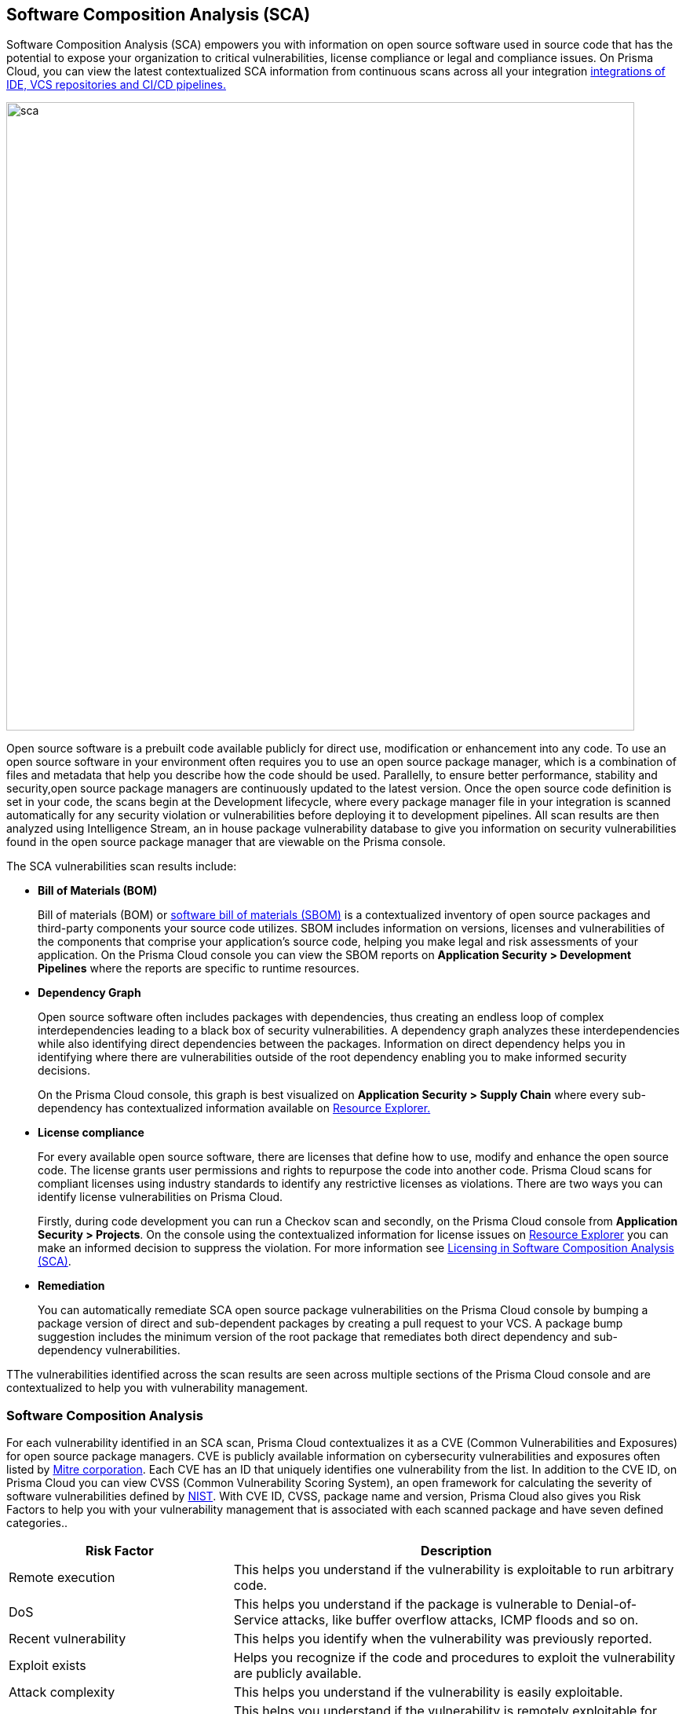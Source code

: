 
== Software Composition Analysis (SCA)

Software Composition Analysis (SCA) empowers you with information on open source software used in source code that has the potential to expose your organization to critical vulnerabilities, license compliance or legal and compliance issues. On Prisma Cloud, you can view the latest contextualized SCA information from continuous scans across all your integration https://docs.paloaltonetworks.com/prisma/prisma-cloud/prisma-cloud-admin-code-security/get-started/connect-your-repositories[integrations of IDE, VCS repositories and CI/CD pipelines.]

image::sca.png[width=800]

Open source software is a prebuilt code available publicly for direct use, modification or enhancement into any code. To use an open source software in your environment often requires you to use an open source package manager, which is a combination of files and metadata that help you describe how the code should be used. Parallelly, to ensure better performance, stability and security,open source package managers are continuously updated to the latest version. 
Once the open source code definition is set in your code, the scans begin at the Development lifecycle, where every package manager file in your integration is scanned automatically for any security violation or vulnerabilities before deploying it to development pipelines. All scan results are then analyzed using Intelligence Stream, an in house package vulnerability database to give you information on security vulnerabilities found in the open source package manager that are viewable on the Prisma console.

The SCA vulnerabilities scan results include:

* *Bill of Materials (BOM)*
+

Bill of materials (BOM) or xref:../visibility/software-bill-of-materials-generation/sbom.adoc[software bill of materials (SBOM)] is a contextualized inventory of open source packages and third-party components your source code utilizes. SBOM includes information on versions, licenses and vulnerabilities of the components that comprise your application's source code, helping you make legal and risk assessments of your application. On the Prisma Cloud console you can view the SBOM reports on *Application Security > Development Pipelines* where the reports are specific to runtime resources.


* *Dependency Graph*
+
Open source software often includes packages with dependencies, thus creating an endless loop of complex interdependencies leading to a black box of security vulnerabilities.
A dependency graph analyzes these interdependencies while also identifying direct dependencies between the packages. Information on direct dependency helps you in identifying where there are vulnerabilities outside of the root dependency enabling you to make informed security decisions.
+
On the Prisma Cloud console, this graph is best visualized on *Application Security > Supply Chain* where every sub-dependency has contextualized information available on xref:../risk-prevention/code/monitor-fix-issues-in-scan.adoc[Resource Explorer.]

* *License compliance*
+
For every available open source software, there are licenses that define how to use, modify and enhance the open source code. The license grants user permissions and rights to repurpose the code into another code. Prisma Cloud scans for compliant licenses using industry standards to identify any restrictive licenses as violations.
There are two ways you can identify license vulnerabilities on Prisma Cloud.
+
Firstly, during code development you can run a Checkov scan and secondly, on the Prisma Cloud console from *Application Security > Projects*. On the console using the contextualized information for license issues on xref:../risk-prevention/code/monitor-fix-issues-in-scan.adoc[Resource Explorer] you can make an informed decision to suppress the violation. For more information see xref:license-compliance-in-sca.adoc[Licensing in Software Composition Analysis (SCA)].


* *Remediation*
+
You can automatically remediate SCA open source package vulnerabilities on the Prisma Cloud console by bumping a package version of direct and sub-dependent packages by creating a pull request to your VCS. A package bump suggestion includes the minimum version of the root package that remediates both direct dependency and sub-dependency vulnerabilities.

TThe vulnerabilities identified across the scan results are seen across multiple sections of the Prisma Cloud console and are contextualized to help you with vulnerability management.

=== Software Composition Analysis

For each vulnerability identified in an SCA scan, Prisma Cloud contextualizes it as a CVE (Common Vulnerabilities and Exposures) for open source package managers. CVE is publicly available information on cybersecurity vulnerabilities and exposures often listed by https://cve.mitre.org/index.html[Mitre corporation]. Each CVE has an ID that uniquely identifies one vulnerability from the list. In addition to the CVE ID, on Prisma Cloud you can view CVSS (Common Vulnerability Scoring System), an open framework for calculating the severity of software vulnerabilities defined by https://nvd.nist.gov/vuln-metrics/cvss#:~:text=The%20Common%20Vulnerability%20Scoring%20System,Base%2C%20Temporal%2C%20and%20Environmental[NIST]. With CVE ID, CVSS, package name and version, Prisma Cloud also gives you Risk Factors to help you with your vulnerability management that is associated with each scanned package and have seven defined categories..

[cols="1,2", options="header"]
|===

|Risk Factor
|Description

|Remote execution
|This helps you understand if the vulnerability is exploitable to run arbitrary code.

|DoS
|This helps you understand if the package is vulnerable to Denial-of-Service attacks, like buffer overflow attacks, ICMP floods and so on.

|Recent vulnerability
|This helps you identify when the vulnerability was previously reported.

|Exploit exists
|Helps you recognize if the code and procedures to exploit the vulnerability are publicly available.

|Attack complexity
|This helps you understand if the vulnerability is easily exploitable.

|Attack vector
|This helps you understand if the vulnerability is remotely exploitable for being bound to the network and identify if there are any threats through the network.

|Reachable from the internet
|This helps you understand if the vulnerability exists in a container that is exposed to the internet.

|===

You can view the SCA scan results on:

* *Integrations*
+
You can monitor SCA scan results in your development lifecycle through integrations of development environments (IDEs) where scan results are in line with package manager files as you code, helping you commit secure code before deployment.
In version control system (VCS) integrations with GitHub and GitLab, vulnerability findings are accessible in pull requests that include information on the CVE ID, severity, CVSS score and the minimum package version to remediate the vulnerability.
+
image::sca-1.png[width=500]

* *Checkov*
+
During your code development or through a CI/CD pipeline you can identify SCA violations in  vulnerabilities and licenses by running Checkov. By running Checkov you can natively scan all your files or choose to specifically identify SCA violations by using `--framework sca_package`.
In this example, you see the scan result of a Checkov run for an SCA scan.
+
image::sca-2.png[width=600]

* *Projects*
+
During periodic scans on Prisma Cloud the SCA scan results are updated and contextualized for monitoring and remediating package vulnerabilities identified in the source code on *Application Security > Projects*. To view results exclusively for SCA scan results enable *Category* - *Vulnerability*.
+
The contextualized information for each package is available on the xref:../risk-prevention/code/monitor-fix-issues-in-scan.adoc[Resource Explorer].
The scan results outline direct and sub-dependency packages in the source code to help you make informed decisions for each type of package.
In this example, you see the scan result of a direct dependency package with contextualized information of a package vulnerability in *Resource Explorer > Errors*.
+
image::sca-3.png[width=800]
+
In this example, you see the scan result of a sub-dependency package with contextualized information of a package vulnerability in *Resource Explorer > Errors*.
+
image::sca-4.png[width=800]

* *Supply Chain*
For a deeper understanding of sub-dependent packages, view the dependency tree on *Application Security > Supply Chain*.
On Supply Chain, Prisma Cloud visualizes the package dependency tree and provides you with contextual information on each identified package and vulnerability on xref:../risk-prevention/code/monitor-fix-issues-in-scan.adoc[Resource Explorer].
+
image::sca-5.png[width=800]


=== Remediate vulnerabilities for SCA

Remediation for SCA scan results can be performed on the console from Projects and Supply Chain.

[.task]

==== Projects

For identified package vulnerabilities, especially packages with direct dependencies, Prisma Cloud provides an automated fix solution for bumping the package version. Additionally, if there are vulnerabilities found in sub-dependency packages, Prisma Cloud offers a solution to bump the root version of the package to the nearest secure version, irrespective of the source of vulnerability.

[.procedure]

. Access *Application Security > Projects* and then filter a repository using .

. Select *Category* - *Vulnerability* to view SCA errors.

. Select the package to remediate.
+
image::sca-6.png[width=800]
+
The console displays a notification informing you on the minimum package version available for bumping. The suggestion ensures the bumping does not contain any vulnerability and minimizes chances of breaking code in packages.
+
In this example of a direct dependency package, you see the notification displaying *“1/1 security vulnerabilities can be fixed by a bump from v5.1.2 to v5.2.2”.*
+
image::sca-7.png[width=600]
+
For vulnerabilities found in a sub-dependency package, a bump fix suggestion will also highlight other vulnerabilities that will be remediated.
+
In this example, you see *“8/10 security vulnerabilities can be fixed by a bump from v3.2.8 to v3.2.13”* notification highlighting the other seven vulnerabilities that will be remediated with the minimum version change.
+
image::sca-8.png[width=600]

. Select *Fix*.
+
image::sca-9.png[width=600]

. Select *Submit* to enable the fix solution.
+
image::sca-10.png[width=600]


[.task]

==== Supply Chain

As a remediation for sub-dependent packages, you can view and analyze the dependency tree on *Application Security > Supply Chain*. If the packages have direct dependencies irrespective of their placement in the dependency tree, Prisma Cloud offers solutions to these vulnerabilities. Here you can also choose to remediate the vulnerability by submitting a single PR (Pull Request) for all packages with vulnerabilities on the graph.

[.procedure]

. Access *Application Security > Supply Chain* and then select Repository filter to view the dependency tree.

. Select packages to view the corresponding information on Resource Explorer.
+
image::sca-11.png[width=800]

. Select *Submit a Pull Request* to submit a single PR for all identified vulnerabilities.
+
image::sca-12.png[width=800]

[.task]

=== Suppress vulnerabilities for SCA

Every identified vulnerability in an SCA scan can be suppressed on the console from Projects. Suppressing a vulnerability absolves the next scan from identifying it through a suppression rule. The suppression rule must have a definitive explanation indicating the non-conformance to be not problematic.

[.procedure]

. Access *Application Security > Projects* and then select *Category* - *Vulnerability*.


. Select the vulnerability to suppress.
+
image::sca-13.png[width=800]

. Add a suppression rule to the vulnerability.
+
You can choose to suppress a vulnerability from:
+
* Accounts: This option ensures the SCA vulnerability is skipped in the next scan across the selected repositories.
* CVE: This option ensures the vulnerability is skipped in the next scan.

.. Select *Suppress*.
+
image::sca-14.png[width=600]

.. Add a justification as a definitive explanation for suppressing the specific vulnerability.
+
image::sca-15.png[width=600]

.. Select *Save* to save the suppression rule.
+
image::sca-16.png[width=600]
+
You can optionally choose to add a suppression rule to an account by selecting *Suppress by accounts*.
+
image::sca-17.png[width=600]
+
You can then choose specific repositories to add the suppression rule and then select *Save* this suppression rule.
+
image::sca-18.png[width=600]

. Select *Submit* to enable suppression.
+
image::sca-19.png[width=600]
